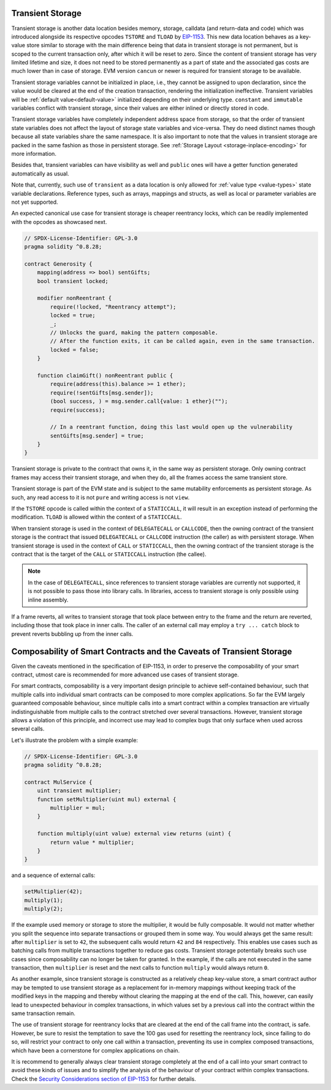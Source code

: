 .. index:: ! transient storage, ! transient, tstore, tload

.. _transient-storage:

*****************
Transient Storage
*****************

Transient storage is another data location besides memory, storage, calldata
(and return-data and code) which was introduced alongside its respective opcodes
``TSTORE`` and ``TLOAD`` by `EIP-1153 <https://eips.ethereum.org/EIPS/eip-1153>`_.
This new data location behaves as a key-value store similar to storage with the main
difference being that data in transient storage is not permanent, but is scoped to
the current transaction only, after which it will be reset to zero.
Since the content of transient storage has very limited lifetime and size,
it does not need to be stored permanently as a part of state
and the associated gas costs are much lower than in case of storage.
EVM version ``cancun`` or newer is required for transient storage to be available.

Transient storage variables cannot be initialized in place, i.e., they cannot be assigned
to upon declaration, since the value would be cleared at the end of the creation transaction,
rendering the initialization ineffective.
Transient variables will be :ref:`default value<default-value>` initialized depending on
their underlying type.
``constant`` and ``immutable`` variables conflict with transient storage, since
their values are either inlined or directly stored in code.

Transient storage variables have completely independent address space from storage,
so that the order of transient state variables does not affect the layout of storage
state variables and vice-versa.
They do need distinct names though because all state variables share the same namespace.
It is also important to note that the values in transient storage are packed in the
same fashion as those in persistent storage.
See :ref:`Storage Layout <storage-inplace-encoding>` for more information.

Besides that, transient variables can have visibility as well and ``public`` ones will
have a getter function generated automatically as usual.

Note that, currently, such use of ``transient`` as a data location is only allowed for
:ref:`value type <value-types>` state variable declarations.
Reference types, such as arrays, mappings and structs, as well as local or parameter
variables are not yet supported.

An expected canonical use case for transient storage is cheaper reentrancy locks,
which can be readily implemented with the opcodes as showcased next.

.. code-block:: solidity

    // SPDX-License-Identifier: GPL-3.0
    pragma solidity ^0.8.28;

    contract Generosity {
        mapping(address => bool) sentGifts;
        bool transient locked;

        modifier nonReentrant {
            require(!locked, "Reentrancy attempt");
            locked = true;
            _;
            // Unlocks the guard, making the pattern composable.
            // After the function exits, it can be called again, even in the same transaction.
            locked = false;
        }

        function claimGift() nonReentrant public {
            require(address(this).balance >= 1 ether);
            require(!sentGifts[msg.sender]);
            (bool success, ) = msg.sender.call{value: 1 ether}("");
            require(success);

            // In a reentrant function, doing this last would open up the vulnerability
            sentGifts[msg.sender] = true;
        }
    }

Transient storage is private to the contract that owns it, in the same way as persistent storage.
Only owning contract frames may access their transient storage, and when they do, all the frames access the same transient store.

Transient storage is part of the EVM state and is subject to the same mutability enforcements
as persistent storage. As such, any read access to it is not ``pure`` and writing access is not ``view``.

If the ``TSTORE`` opcode is called within the context of a ``STATICCALL``,
it will result in an exception instead of performing the modification.
``TLOAD`` is allowed within the context of a ``STATICCALL``.

When transient storage is used in the context of ``DELEGATECALL`` or ``CALLCODE``,
then the owning contract of the transient storage is the contract that issued ``DELEGATECALL``
or ``CALLCODE`` instruction (the caller) as with persistent storage.
When transient storage is used in the context of ``CALL`` or ``STATICCALL``,
then the owning contract of the transient storage is the contract that is the target
of the ``CALL`` or ``STATICCALL`` instruction (the callee).

.. note::
    In the case of ``DELEGATECALL``, since references to transient storage variables
    are currently not supported, it is not possible to pass those into library calls.
    In libraries, access to transient storage is only possible using inline assembly.

If a frame reverts, all writes to transient storage that took place between entry
to the frame and the return are reverted, including those that took place in inner calls.
The caller of an external call may employ a ``try ... catch`` block to prevent reverts
bubbling up from the inner calls.

*********************************************************************
Composability of Smart Contracts and the Caveats of Transient Storage
*********************************************************************

Given the caveats mentioned in the specification of EIP-1153,
in order to preserve the composability of your smart contract,
utmost care is recommended for more advanced use cases of transient storage.

For smart contracts, composability is a very important design principle to achieve self-contained behaviour,
such that multiple calls into individual smart contracts can be composed to more complex applications.
So far the EVM largely guaranteed composable behaviour, since multiple calls into a smart contract
within a complex transaction are virtually indistinguishable from multiple calls to the contract
stretched over several transactions. However, transient storage allows a violation of this principle,
and incorrect use may lead to complex bugs that only surface when used across several calls.

Let's illustrate the problem with a simple example:

.. code-block:: solidity

    // SPDX-License-Identifier: GPL-3.0
    pragma solidity ^0.8.28;

    contract MulService {
        uint transient multiplier;
        function setMultiplier(uint mul) external {
            multiplier = mul;
        }

        function multiply(uint value) external view returns (uint) {
            return value * multiplier;
        }
    }

and  a sequence of external calls:

.. code-block:: solidity

    setMultiplier(42);
    multiply(1);
    multiply(2);

If the example used memory or storage to store the multiplier, it would be fully composable.
It would not matter whether you split the sequence into separate transactions or grouped them in some way.
You would always get the same result: after ``multiplier`` is set to ``42``, the subsequent calls
would return ``42`` and ``84`` respectively.
This enables use cases such as batching calls from multiple transactions
together to reduce gas costs.
Transient storage potentially breaks such use cases since composability can no longer be taken for granted.
In the example, if the calls are not executed in the same transaction, then ``multiplier``
is reset and the next calls to function ``multiply`` would always return ``0``.

As another example, since transient storage is constructed as a relatively cheap key-value store,
a smart contract author may be tempted to use transient storage as a replacement for in-memory mappings
without keeping track of the modified keys in the mapping and thereby without clearing the mapping
at the end of the call.
This, however, can easily lead to unexpected behaviour in complex transactions,
in which values set by a previous call into the contract within the same transaction remain.

The use of transient storage for reentrancy locks that are cleared at the end of the call frame
into the contract, is safe.
However, be sure to resist the temptation to save the 100 gas used for resetting the
reentrancy lock, since failing to do so, will restrict your contract to only one call
within a transaction, preventing its use in complex composed transactions,
which have been a cornerstone for complex applications on chain.

It is recommend to generally always clear transient storage completely at the end of a call
into your smart contract to avoid these kinds of issues and to simplify
the analysis of the behaviour of your contract within complex transactions.
Check the `Security Considerations section of EIP-1153 <https://eips.ethereum.org/EIPS/eip-1153#security-considerations>`_
for further details.